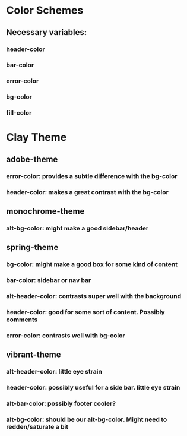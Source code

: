 * Color Schemes
** Necessary variables:
*** header-color
*** bar-color
*** error-color
*** bg-color
*** fill-color

* Clay Theme
** adobe-theme
*** error-color: provides a subtle difference with the bg-color
*** header-color: makes a great contrast with the bg-color
** monochrome-theme
***  alt-bg-color: might make a good sidebar/header
** spring-theme
*** bg-color: might make a good box for some kind of content
*** bar-color: sidebar or nav bar
*** alt-header-color: contrasts super well with the background
*** header-color: good for some sort of content. Possibly comments
*** error-color: contrasts well with bg-color
** vibrant-theme
*** alt-header-color: little eye strain
*** header-color: possibly useful for a side bar. little eye strain
*** alt-bar-color: possibly footer cooler?
*** alt-bg-color: should be our alt-bg-color. Might need to redden/saturate a bit
